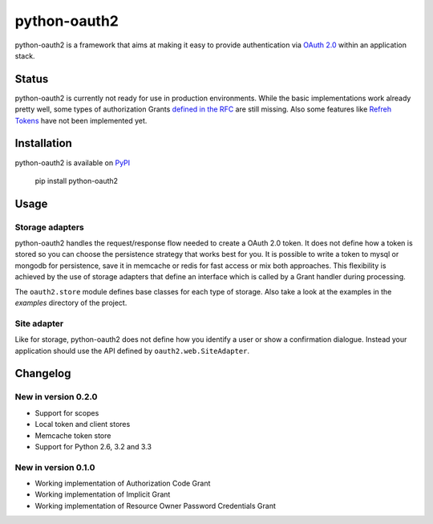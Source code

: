 python-oauth2
###############

.. image:: https://travis-ci.org/wndhydrnt/python-oauth2.png?branch=master
   :target: https://travis-ci.org/wndhydrnt/python-oauth2

python-oauth2 is a framework that aims at making it easy to provide authentication
via `OAuth 2.0 <http://tools.ietf.org/html/rfc6749>`_ within an application stack. 

Status
******

python-oauth2 is currently not ready for use in production environments.
While the basic implementations work already pretty well, some types of
authorization Grants
`defined in the RFC <http://tools.ietf.org/html/rfc6749#section-1.3>`_ are
still missing.
Also some features like `Refreh Tokens <http://tools.ietf.org/html/rfc6749#section-1.5>`_
have not been implemented yet.

Installation
************

python-oauth2 is available on `PyPI <http://pypi.python.org/pypi/python-oauth2/>`_

    pip install python-oauth2

Usage
*****

Storage adapters
================

python-oauth2 handles the request/response flow needed to create a OAuth 2.0 token.
It does not define how a token is stored so you can choose the
persistence strategy that works best for you. It is possible to write a token to
mysql or mongodb for persistence, save it in memcache or redis for fast access or
mix both approaches. This flexibility is achieved by the use of storage adapters
that define an interface which is called by a Grant handler during processing.

The ``oauth2.store`` module defines base classes for each type of storage.
Also take a look at the examples in the *examples* directory of the project.

Site adapter
============

Like for storage, python-oauth2 does not define how you identify a user or show a
confirmation dialogue.
Instead your application should use the API defined by ``oauth2.web.SiteAdapter``.

Changelog
*********

New in version 0.2.0
====================
- Support for scopes
- Local token and client stores
- Memcache token store
- Support for Python 2.6, 3.2 and 3.3

New in version 0.1.0
====================
- Working implementation of Authorization Code Grant
- Working implementation of Implicit Grant
- Working implementation of Resource Owner Password Credentials Grant
